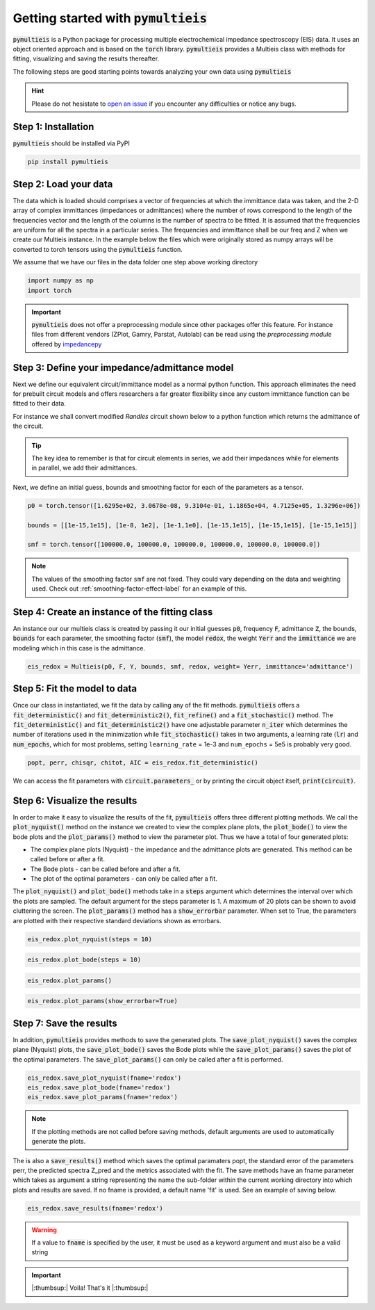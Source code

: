 .. _getting-started-label:

=========================================
Getting started with :code:`pymultieis`
=========================================

:code:`pymultieis` is a Python package for processing multiple electrochemical impedance spectroscopy (EIS) data.
It uses an object oriented approach and is based on the :code:`torch` library.
:code:`pymultieis` provides a Multieis class with methods for fitting, visualizing and saving the results thereafter.

.. image:: _static/z_bode.png

The following steps are good starting points towards analyzing your own data using :code:`pymultieis`


.. hint::

  Please do not hesistate to `open an issue <https://github.com/richinex/pymultieis/issues>`_ if you encounter any difficulties or notice any bugs.

Step 1: Installation
====================

:code:`pymultieis` should be installed via PyPI

.. code-block:: bash

   pip install pymultieis



Step 2: Load your data
================================

The data which is loaded should comprises a vector of frequencies at which the immittance data was taken,
and the 2-D array of complex immittances (impedances or admittances) where the number of rows correspond
to the length of the frequencies vector and the length of the columns is the number of spectra to be fitted.
It is assumed that the frequencies are uniform for all the spectra in a particular series.
The frequencies and immittance shall be our freq and Z when we create our Multieis instance.
In the example below the files which were originally stored as numpy arrays
will be converted to torch tensors using the :code:`pymultieis` function.

We assume that we have our files in the data folder one step above working directory

.. code-block:: python

  import numpy as np
  import torch

.. testsetup::

  import numpy as np
  import torch

.. doctest::
  :pyversion: >= 3.9

  # Load the frequency data
  >>> F = torch.as_tensor(np.load('../data/redox_exp_50/freq_50.npy'))

  # Load a 2-D array of admittances to be fitted
  >>> Y = torch.as_tensor(np.load('../data/redox_exp_50/Y_50.npy'))

  # Load a 2-D array of the standard deviation of the admittances
  # Here we assume we know the standard deviation of our admittances.
  >>> Yerr = torch.tensor(np.load('../data/redox_exp_50/sigma_Y_50.npy'))

.. testcode::

  # We can check for the consistency in the shapes of the data we loaded
  print(F.shape)
  print(Y.shape)
  print(Yerr.shape)

.. testoutput::

  torch.Size([45])
  torch.Size([45, 50])
  torch.Size([45, 50])

.. important::
  :code:`pymultieis` does not offer a preprocessing module since other packages offer this feature.
  For instance files from different vendors (ZPlot, Gamry, Parstat, Autolab) can be read using the
  `preprocessing module` offered by `impedancepy <https://impedancepy.readthedocs.io/en/latest/preprocessing.html>`_

Step 3: Define your impedance/admittance model
===================================================

Next we define our equivalent circuit/immittance model as a normal python function.
This approach eliminates the need for prebuilt circuit models and offers researchers a far greater flexibility since
any custom immittance function can be fitted to their data.

For instance we shall convert modified *Randles* circuit shown below to a python function which returns the admittance of the circuit.

.. image:: _static/redox_circuit.png

.. code-block:: python
  :caption: A modified Randles circuit


  def redox(p, f):
      w = 2*torch.pi*f                # Angular frequency
      s = 1j*w                        # Complex variable
      Rs = p[0]
      Qh = p[1]
      nh = p[2]
      Rct = p[3]
      Wct = p[4]
      Rw = p[5]
      Zw = Wct/torch.sqrt(w) * (1-1j) # Planar infinite length Warburg impedance
      Ydl = (s**nh)*Qh                # admittance of a CPE
      Z1 = (1/Zw + 1/Rw)**-1
      Z2 = (Rct+Z1)
      Y2 = Z2**-1
      Y3 = (Ydl + Y2)
      Z3 = 1/Y3
      Z = Rs + Z3
      Y = 1/Z
      return torch.cat((Y.real, Y.imag), dim = 0)

.. tip::
  The key idea to remember is that for circuit elements in series, we add their impedances while for
  elements in parallel, we add their admittances.


Next, we define an initial guess, bounds and smoothing factor for each of the parameters as a tensor.

.. code-block:: python

  p0 = torch.tensor([1.6295e+02, 3.0678e-08, 9.3104e-01, 1.1865e+04, 4.7125e+05, 1.3296e+06])

  bounds = [[1e-15,1e15], [1e-8, 1e2], [1e-1,1e0], [1e-15,1e15], [1e-15,1e15], [1e-15,1e15]]

  smf = torch.tensor([100000.0, 100000.0, 100000.0, 100000.0, 100000.0, 100000.0])

.. note::

   The values of the smoothing factor ``smf`` are not fixed. They could vary depending on the
   data and weighting used. Check out :ref:`smoothing-factor-effect-label` for an example of this.


Step 4: Create an instance of the fitting class
===================================================

An instance our our  multieis class is created by passing it our initial guesses :code:`p0`, frequency :code:`F`, admittance :code:`Z`,
the bounds, :code:`bounds` for each parameter, the smoothing factor (:code:`smf`), the model :code:`redox`, the weight :code:`Yerr`
and the :code:`immittance` we are modeling which in this case is the admittance.

.. code-block:: python

  eis_redox = Multieis(p0, F, Y, bounds, smf, redox, weight= Yerr, immittance='admittance')



Step 5: Fit the model to data
=======================================

Once our class in instantiated, we fit the data by calling any of the fit methods.
:code:`pymultieis` offers a :code:`fit_deterministic()` and :code:`fit_deterministic2()`,
:code:`fit_refine()` and a :code:`fit_stochastic()` method.
The :code:`fit_deterministic()` and :code:`fit_deterministic2()` have one adjustable parameter :code:`n_iter`
which determines the number of iterations used in the minimization while :code:`fit_stochastic()` takes in two arguments,
a learning rate (:code:`lr`) and :code:`num_epochs`,
which for most problems, setting ``learning_rate`` = 1e-3 and ``num_epochs`` = 5e5 is probably very good.

.. code-block:: python

  popt, perr, chisqr, chitot, AIC = eis_redox.fit_deterministic()

We can access the fit parameters with :code:`circuit.parameters_` or by
printing the circuit object itself, :code:`print(circuit)`.

Step 6: Visualize the results
=====================================


In order to make it easy to visualize the results of the fit, :code:`pymultieis` offers three different plotting methods.
We call the :code:`plot_nyquist()` method on the instance we created to view the complex plane plots,
the :code:`plot_bode()` to view the bode plots and the :code:`plot_params()` method to view the parameter plot. Thus we have a total of four generated plots:

* The complex plane plots (Nyquist) - the impedance and the admittance plots are generated. This method can be called before or after a fit.
* The Bode plots - can be called before and after a fit.
* The plot of the optimal parameters - can only be called after a fit.

The :code:`plot_nyquist()` and :code:`plot_bode()` methods take in a :code:`steps` argument which determines the interval over which the plots are sampled.
The default argument for the steps parameter is 1. A maximum of 20 plots can be shown to avoid cluttering the screen.
The :code:`plot_params()` method has a :code:`show_errorbar` parameter. When set to True, the parameters are plotted with their respective standard deviations shown as errorbars.

.. code-block:: python

  eis_redox.plot_nyquist(steps = 10)

.. image:: _static/redox_exp_admittance.png

.. image:: _static/redox_exp_impedance.png

.. code-block:: python

  eis_redox.plot_bode(steps = 10)

.. image:: _static/redox_exp_bode.png

.. code-block:: python

  eis_redox.plot_params()

.. image:: _static/redox_exp_params.png

.. code-block:: python

  eis_redox.plot_params(show_errorbar=True)

.. image:: _static/redox_exp_params_errorbar.png

Step 7: Save the results
=====================================

In addition, :code:`pymultieis` provides methods to save the generated plots. The :code:`save_plot_nyquist()` saves the complex plane (Nyquist) plots,
the :code:`save_plot_bode()` saves the Bode plots while the :code:`save_plot_params()` saves the plot of the optimal parameters.
The :code:`save_plot_params()` can only be called after a fit is performed.

.. code-block:: python

  eis_redox.save_plot_nyquist(fname='redox')
  eis_redox.save_plot_bode(fname='redox')
  eis_redox.save_plot_params(fname='redox')


.. note::

   If the plotting methods are not called before saving methods,
   default arguments are used to automatically generate the plots.

The is also a :code:`save_results()` method which saves the optimal paramaters popt, the standard error of the parameters perr,
the predicted spectra Z_pred and the metrics associated with the fit.  The save methods have an fname parameter which takes as
argument a string representing the name the sub-folder within the current working directory into which plots and results are saved.
If no fname is provided, a default name 'fit' is used. See an example of saving below.

.. code-block:: python

  eis_redox.save_results(fname='redox')

.. warning::

     If a value to :code:`fname` is specified by the user, it must be used as a keyword argument and must also be a valid string


.. important::

  |:thumbsup:| Voila! That's it |:thumbsup:|


